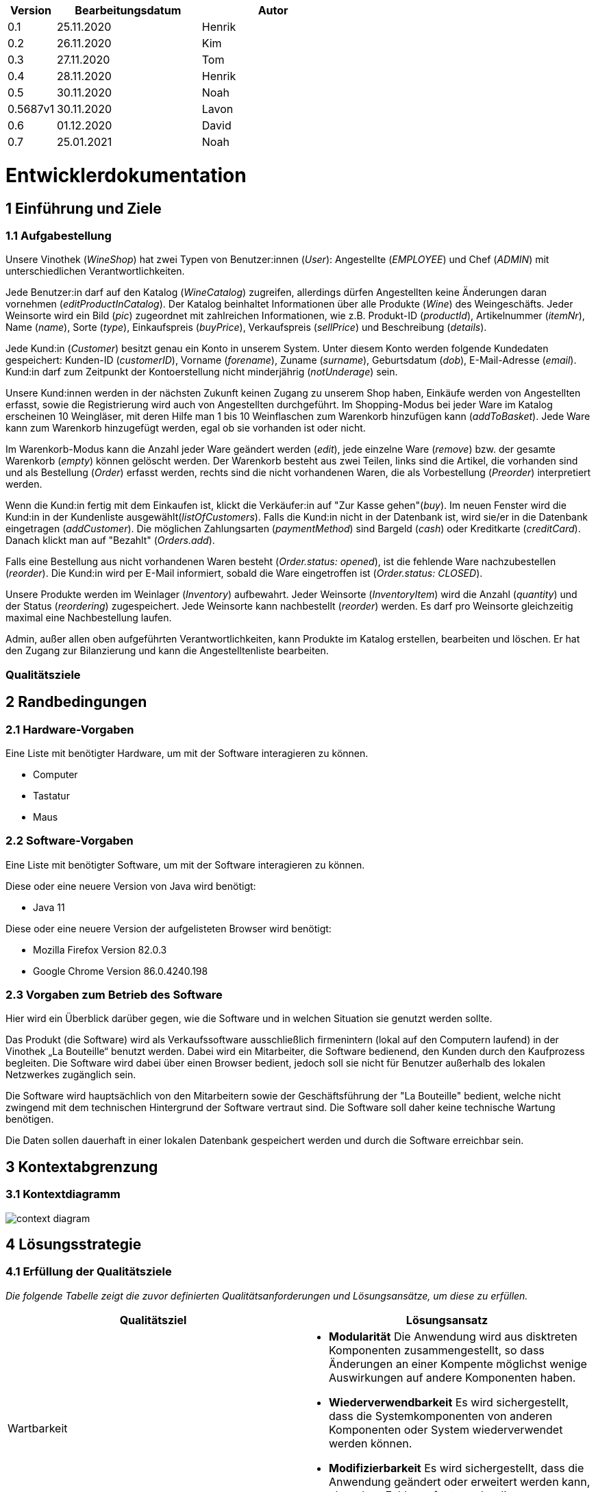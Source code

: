 [options="header"]
[cols="1, 3, 3"]
|===
|Version 	| Bearbeitungsdatum   	| Autor 
|0.1		| 25.11.2020 		| Henrik
|0.2		| 26.11.2020 		| Kim
|0.3 		| 27.11.2020 		| Tom
|0.4  		| 28.11.2020 		| Henrik
|0.5   		| 30.11.2020 		| Noah
|0.5687v1	| 30.11.2020		| Lavon
|0.6		| 01.12.2020		| David
|0.7        | 25.01.2021        | Noah
|===

= Entwicklerdokumentation


== 1 Einführung und Ziele

=== 1.1 Aufgabestellung

Unsere Vinothek (_WineShop_) hat zwei Typen von Benutzer:innen (_User_): Angestellte (_EMPLOYEE_) und Chef (_ADMIN_) mit unterschiedlichen Verantwortlichkeiten.

Jede Benutzer:in darf auf den Katalog (_WineCatalog_) zugreifen, allerdings dürfen Angestellten keine Änderungen daran vornehmen (_editProductInCatalog_). Der Katalog beinhaltet Informationen über alle Produkte (_Wine_) des Weingeschäfts. Jeder Weinsorte wird ein Bild (_pic_) zugeordnet mit zahlreichen Informationen, wie z.B. Produkt-ID (_productId_), Artikelnummer (_itemNr_), Name (_name_), Sorte (_type_), Einkaufspreis (_buyPrice_), Verkaufspreis (_sellPrice_) und Beschreibung (_details_).

Jede Kund:in  (_Customer_) besitzt genau ein Konto in unserem System. Unter diesem Konto werden folgende Kundedaten gespeichert: Kunden-ID (_customerID_), Vorname (_forename_), Zuname (_surname_), Geburtsdatum (_dob_), E-Mail-Adresse (_email_). Kund:in darf zum Zeitpunkt der Kontoerstellung nicht minderjährig (_notUnderage_) sein.

Unsere Kund:innen werden in der nächsten Zukunft keinen Zugang zu unserem Shop haben, Einkäufe werden von Angestellten erfasst, sowie die Registrierung wird auch von Angestellten durchgeführt. Im Shopping-Modus bei jeder Ware im Katalog erscheinen 10 Weingläser, mit deren Hilfe man 1 bis 10 Weinflaschen zum Warenkorb hinzufügen kann (_addToBasket_). Jede Ware kann zum Warenkorb hinzugefügt werden, egal ob sie vorhanden ist oder nicht.

Im Warenkorb-Modus kann die Anzahl jeder Ware geändert werden (_edit_), jede einzelne Ware (_remove_) bzw. der gesamte Warenkorb (_empty_) können gelöscht werden. Der Warenkorb besteht aus zwei Teilen, links sind die Artikel, die vorhanden sind und als Bestellung (_Order_) erfasst werden, rechts sind die nicht vorhandenen Waren, die als Vorbestellung (_Preorder_) interpretiert werden. 

Wenn die Kund:in fertig mit dem Einkaufen ist, klickt die Verkäufer:in auf "Zur Kasse gehen"(_buy_). Im neuen Fenster wird die Kund:in in der Kundenliste ausgewählt(_listOfCustomers_). Falls die Kund:in nicht in der Datenbank ist, wird sie/er in die Datenbank eingetragen (_addCustomer_). Die möglichen Zahlungsarten (_paymentMethod_) sind Bargeld (_cash_) oder Kreditkarte (_creditCard_). Danach klickt man auf "Bezahlt" (_Orders.add_). 

Falls eine Bestellung aus nicht vorhandenen Waren besteht (_Order.status: opened_), ist die fehlende Ware nachzubestellen (_reorder_). Die Kund:in wird per E-Mail informiert, sobald die Ware eingetroffen ist (_Order.status: CLOSED_).

Unsere Produkte werden im Weinlager (_Inventory_) aufbewahrt. Jeder Weinsorte (_InventoryItem_) wird die Anzahl (_quantity_) und der Status (_reordering_) zugespeichert. Jede Weinsorte kann nachbestellt (_reorder_) werden. Es darf pro Weinsorte gleichzeitig maximal eine Nachbestellung laufen.

Admin, außer allen oben aufgeführten Verantwortlichkeiten, kann Produkte im Katalog erstellen, bearbeiten und löschen. Er hat den Zugang zur Bilanzierung und kann die Angestelltenliste bearbeiten.

=== Qualitätsziele


== 2 Randbedingungen
=== 2.1 Hardware-Vorgaben

Eine Liste mit benötigter Hardware, um mit der Software interagieren zu können.

* Computer
* Tastatur
* Maus

=== 2.2 Software-Vorgaben
Eine Liste mit benötigter Software, um mit der Software interagieren zu können.

Diese oder eine neuere Version von Java wird benötigt:

* Java 11

Diese oder eine neuere Version der aufgelisteten Browser wird benötigt:

* Mozilla Firefox Version 82.0.3
* Google Chrome Version 86.0.4240.198

=== 2.3 Vorgaben zum Betrieb des Software


Hier wird ein Überblick darüber gegen, wie die Software und in welchen Situation sie
genutzt werden sollte. 

Das Produkt (die Software) wird als Verkaufssoftware ausschließlich firmenintern (lokal auf den Computern laufend) in der Vinothek „La Bouteille“ benutzt werden. Dabei wird ein Mitarbeiter, die Software bedienend, den Kunden durch den Kaufprozess begleiten. Die Software wird dabei über einen Browser bedient, jedoch soll sie nicht für Benutzer außerhalb des lokalen Netzwerkes zugänglich sein.

Die Software wird hauptsächlich von den Mitarbeitern sowie der Geschäftsführung der "La Bouteille" bedient, welche nicht zwingend mit dem technischen Hintergrund der Software vertraut sind. Die Software soll daher keine technische Wartung benötigen.

Die Daten sollen dauerhaft in einer lokalen Datenbank gespeichert werden und durch die Software erreichbar sein.


== 3 Kontextabgrenzung
=== 3.1 Kontextdiagramm
image:./images/Vinothek_Context.png[context diagram]


== 4 Lösungsstrategie

=== 4.1 Erfüllung der Qualitätsziele
_Die folgende Tabelle zeigt die zuvor definierten Qualitätsanforderungen und Lösungsansätze, um diese zu erfüllen._

[options="header"]
|=== 
|Qualitätsziel|Lösungsansatz
|Wartbarkeit a|
* *Modularität* Die Anwendung wird aus disktreten Komponenten zusammengestellt, so dass Änderungen an einer Kompente möglichst wenige Auswirkungen auf andere Komponenten haben.
* *Wiederverwendbarkeit* Es wird sichergestellt, dass die Systemkomponenten von anderen Komponenten oder System wiederverwendet werden können.
* *Modifizierbarkeit* Es wird sichergestellt, dass die Anwendung geändert oder erweitert werden kann, ohne dass Fehler auftreten oder die Produktqualität beeinträchtigt wird.
|Benutzerfreundlichkeit a|
* *Erlernbarkeit* Es wird sichergestellt, dass das System von seinen Benutzern leicht verwendet und verstanden werden kann.
* *Benutzerfehlerschutz / Fehlerbehandlung* Der Benutzer muss vor Fehlern geschützt werden. Deshalb dürfen ungültige Eingaben nicht zu ungültigen Systemzuständen führen.
* *Ästhetik der Benutzeroberfläche* Dem Benutzer wird eine angenehme und zufriedenstellende Benutzeroberfläche bereitgestellt.
* *Zugänglichkeit* Es wird sichergestellt, dass möglichst viele Personen das System vollständig nutzen können. Dies wird durch die Wahl von geeigneten Schriftgrößen und Farbkontrasten sichergestellt.
|Sicherheit a|
* *Vetraulichkeit* Es wird sichergestellt, dass nur zum Zugriff berechtigte Personen auf Daten zugreifen können. Dies geschieht durch Benutzung von _Spring Security_ und _Thymeleaf_ (`sec:authorize` - Tag).
* *Integrität* Unbefugte Änderungen von Daten werden verhindert. Realisiert wird dies mit _Spring Security_-Annotationen (`@PreAuthorize`).
* *Verantwortlichkeit* Jede Handlung oder jedes Ereignis kann auf eine eindeutige Entität oder Person rückverfolgt werden. In dieser Anwendung ist jede "Order" mit einem "Customer" verknüpft.
|===


=== 4.2 Softwarearchitektur
image:images/software_architecture.png[]

_Top-Level-Architektur der Anwendung_

image:images/Client_Server_ Model.png[]

_Client-Server-Modell der Anwendung. Der Client enthält nur HTML- und CSS-Dateien. Die Anwendungslogik ist auf dem Server implementiert._

HTML-Vorlagen werden clientseitig mit den entsprechenden CSS-Stylesheets gerendert. Die in den Templates angezeigten Daten werden von Thymeleaf bereitgestellt. Thymeleaf empfängt die angeforderten Daten von den Controller-Klassen, die im Backend implementiert sind. Diese Controller-Klassen verwenden dagegen Instanzen und Methoden der Modellklassen. Standardmäßig speichert eine zugrundeliegende H2-Datenbank Daten dauerhaft.


=== 4.3 Architekturentscheidungen
==== 4.3.1 Designmuster
* Spring MVC

==== 4.3.2 Persistenz
Die Anwendung verwendet die auf Annotationen basierende Zuordnung im Ruhezustand, um Java-Klassen Datenbanktabellen zuzuordnen. Als Datenbank wird H2 verwendet. Die Persistenz ist standardmäßig deaktiviert. Um den Persistenzspeicher zu aktivieren, müssen die folgenden zwei Zeilen in der Datei application.properties nicht kommentiert werden:
....
# spring.datasource.url=jdbc:h2:./db/wineshop
# spring.jpa.hibernate.ddl-auto=update
....
==== 4.3.3 User Interface
image:images/user_interface.png[]

=== 4.4 Verwendung externer Frameworks
[options="header"]
|===
|Externes Paket |Wird verwendet von (Anwendungsklasse)
|salespointframework.catalog a|
* wineshop.wine.Wine
* wineshop.wine.WineRepository
* wineshop.order.OrderController
|salespointframework.core a|
* wineshop.wine.WineDataInitializer
* wineshop.customer.CustomerDataInitializer
* wineshop.user.UserDataInitializer
|salespointframework.inventory a|
* wineshop.wine.WineController
* wineshop.inventory.InventoryController
* wineshop.inventory.InventoryInitializer
|salespointframework.order | wineshop.order.OrderController
|salespointframework.payment | wineshop.order.OrderController
|salespointframework.quantity a|
* wineshop.wine.WineController
* wineshop.inventory.InventoryInitializer
* wineshop.order.OrderController
|salespointframework.SalespointSecurityConfiguration |wineshop.wineshop.Application
|salespointframework.time | wineshop.wine.WineController
|salespointframework.useraccount a|
* wineshop.customer.Customer
* wineshop.customer.CustomerDataInitializer
* wineshop.customer.CustomerManagement
* wineshop.user.User
* wineshop.user.UserDataInitializer
* wineshop.user.UserManagement
* wineshop.order.OrderController
|springframework.boot |wineshop.Application
|springframework.data a|
* wineshop.wine.WineRepository
* wineshop.customer.CustomerManager
* wineshop.customer.CustomerRepository
* wineshop.user.UserManager
* wineshop.user.UserRepository
|springframework.security | wineshop.wineshop.Application
|springframework.ui a|
* wineshop.wine.WineController
* wineshop.customer.CustomerController
* wineshop.user.UserController
* wineshop.inventory.InventoryController
* wineshop.order.OrderController
|springframework.util a|
* wineshop.customer.CustomerController
* wineshop.customer.CustomerDataInitializer
* wineshop.user.UserController
* wineshop.user.UserDataInitializer
* wineshop.order.OrderController
|springframework.validation a|
* wineshop.customer.CustomerController
* wineshop.user.UserController
|springframework.web |wineshop.wineshop.Application
|===


== 5 Bausteinsicht

=== 5.1 Wineshop

=== 5.2 Katalog
image:models/analysis/catalog_architecture.svg[class design diagram - catalog]

[options="header"]
|===
|Klasse/Enumeration |Beschreibung
|Wine |Benutzerdefinierte Klasse um Wein genauer zu definieren
|Winetype|Enumeration um dem Wein den passenden typen zu verteilen
|CatalogController |Eine Spring MVC Contoller Anwendung um Anfragen vom Wein zu bearbeiten und schließlich zu zeigen
|WineDataInitializer |Eine Methode um dummys zu erstellen
|CatalogManager |Den Manager benötigen wir um unsere Produkte zu bearbeiten
|WineCatalog |Eine Schnittstelle um den Dummys die benötigte Information zu geben
|NewProductForm |Eine Klasse die die Form angibt was der Wein alles für Informationen braucht um sie schließlich wiederzugeben
|===

=== 5.3 Customer

image:models/analysis/customer.svg[class design diagram - customer]

[options="header"]
|=== 
|Klasse/Enumeration |Beschreibung
|Customer |Benutzerdefinierte Klasse zum Erweitern des Salespoint-UserAccount um eine Adresse
|CustomerController |Ein Spring MVC-Controller zur Bearbeitung von Anfragen zur Registrierung, Anzeige und Bearbeitung von Kundendaten
|CustomerDataInitializer |Eine Implementierung des DataInitializer zum Erstellen von Dummy-Kunden beim Start der Anwendung
|CustomerManager |Serviceklasse zur Kundenverwaltung
|CustomerRepository |Eine Repository-Schnittstelle zum Verwalten von Kundeninstanzen
|CustomerRegistrationForm |Eine Klasse zur Validierung der Benutzereingaben des Registrierungsformulars für Kunden
|===

=== 5.4 Inventory
image:models/analysis/inventory.svg[class design diagram - inventory]

[options="header"]
|===
|Klasse/Enumeration |Beschreibung
|InventoryController |Spring MVC Controller, welcher die Anfrage zum Anzeigen des Lagerbestandes bearbeitet
|InventoryManager |Serviceklasse zur Lagerverwaltung
|InventoryInitializer |Eine Implementierung des DataInitializer zum Erstellen von Dummy-Lagergegenständen beim Start der Anwendung
|===

=== 5.5 Order
image:models/analysis/order.svg[class design diagram - order]

[options="header"]
|=== 
|Class/Enumeration |Description
|OrderCustController|Spring MVC Controller, welcher Anfragen für die Bestellungen und das Cart bearbeitet.
|PreorderController|Spring MVC Controller, welcher Anfragen für die Vorbestellungen bearbeitet.
|ReorderController|Spring MVC Controller, welcher Anfragen für die Nachbestellungen bearbeitet.
|OrderCust|Klasse, welche von Order erbt, aber auch den Kunden als Attribut beinhaltet.
|OrderType|Ordertyp für die Klasse OrderCust.
|OrderCustManager|Beinhaltet die Logik für die Klasse OrderCustController.
|===

=== 5.6 User

image:models/analysis/user.svg[class design diagram - user]

[options="header"]
|=== 
|Klasse/Enumeration |Beschreibung
|User |Benutzerdefinierte Klasse zum Erweitern des Salespoint-UserAccount um einen Benutzernamen
|UserController |Ein Spring MVC-Controller zur Bearbeitung von Anfragen zur Registrierung, Anzeige und Bearbeitung von Mitarbeiterdaten
|UserDataInitializer |Eine Implementierung des DataInitializer zum Erstellen von Dummy-Mitarbeitern beim Start der Anwendung
|UserManager |Serviceklasse zur Mitarbeiterverwaltung
|UserRepository |Eine Repository-Schnittstelle zum Verwalten von Mitarbeiterinstanzen
|UserRegistrationForm |Eine Klasse zur Validierung der Benutzereingaben des Registrierungsformulars für Mitarbeiter
|===




=== 5.7 Rückverfolgbarkeit zwischen Analyse- und Entwurfsmodell
_Die folgende Tabelle zeigt die Rückverfolgbarkeit zwischen Entwurfs- und Analysemodell. Falls eine Klasse aus einem externen Framework im Entwurfsmodell eine Klasse des Analysemodells ersetzt,
wird die Art der Verwendung dieser externen Klasse in der Spalte *Art der Verwendung* mithilfe der folgenden Begriffe definiert:_

* Inheritance/Interface-Implementation
* Class Attribute
* Method Parameter

[options="header"]
|===
|Class/Enumeration (Analysis Model) |Class/Enumeration (Design Model) |Usage
|Wine                 |
						 wine.Wine |
|Cart                   |Salespoint.Cart | Method Parameter 
|CartItem               |Salespoint.CartItem (via Salespoint.Cart) | Method Parameter (via Salespoint.Cart)
|Inventory              |Salespoint.UniqueInventory a|
						* Class Attribute
						* Method Parameter
|InventoryItem          |Salespoint.UniqueInventoryItem | Method Parameter
|Order, PreOrder                  |Salespoint.Order | Method Parameter
|OrderLine              |Salespoint.Orderline (via Salespoint.Order) | Method Parameter (via Salespoint.Order)
|OrderManager           |Salespoint.OrderManager<Order> a|
						* Class Attribute
						* Method Parameter
|OrderStatus            |Salespoint.OrderStatus | Method Parameter
|ROLE/Role              |Salespoint.Role | Method Parameter
|User                   |Salespoint.UserAccount 
						a|
						* Class Attribute
						* Method Parameter
|Accounting             |Salespoint.Accountancy  |
|Customer             |customer.Customer  |    
|CustomerManager             |customer.CustomerManager  |   
|wineshop              |wineshop (whole package)  |
|===


== 6 Laufzeitsicht
* Darstellung der Komponenteninteraktion anhand eines Sequenzdiagramms, welches die relevantesten Interaktionen darstellt.

=== 6.1 Catalog
image:models/design/catalog_seq.svg[]

=== 6.2 Customer
image:models/design/seq_customer.svg[]

=== 6.3 Inventory
image:models/analysis/seq_inventory.svg[]

=== 6.4 Order
image:images/orders.png[]
image:models/design/seq_order.svg[]

=== 6.5 User

image:models/design/seq_user.svg[]

== Technische Schulden
== 7 Technische Schulden
* Auflistung der nicht erreichten Quality Gates und der zugehörigen SonarQube Issues zum Zeitpunkt der Abgabe

